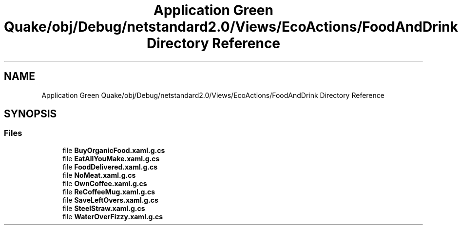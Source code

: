 .TH "Application Green Quake/obj/Debug/netstandard2.0/Views/EcoActions/FoodAndDrink Directory Reference" 3 "Thu Apr 29 2021" "Version 1.0" "Green Quake" \" -*- nroff -*-
.ad l
.nh
.SH NAME
Application Green Quake/obj/Debug/netstandard2.0/Views/EcoActions/FoodAndDrink Directory Reference
.SH SYNOPSIS
.br
.PP
.SS "Files"

.in +1c
.ti -1c
.RI "file \fBBuyOrganicFood\&.xaml\&.g\&.cs\fP"
.br
.ti -1c
.RI "file \fBEatAllYouMake\&.xaml\&.g\&.cs\fP"
.br
.ti -1c
.RI "file \fBFoodDelivered\&.xaml\&.g\&.cs\fP"
.br
.ti -1c
.RI "file \fBNoMeat\&.xaml\&.g\&.cs\fP"
.br
.ti -1c
.RI "file \fBOwnCoffee\&.xaml\&.g\&.cs\fP"
.br
.ti -1c
.RI "file \fBReCoffeeMug\&.xaml\&.g\&.cs\fP"
.br
.ti -1c
.RI "file \fBSaveLeftOvers\&.xaml\&.g\&.cs\fP"
.br
.ti -1c
.RI "file \fBSteelStraw\&.xaml\&.g\&.cs\fP"
.br
.ti -1c
.RI "file \fBWaterOverFizzy\&.xaml\&.g\&.cs\fP"
.br
.in -1c
